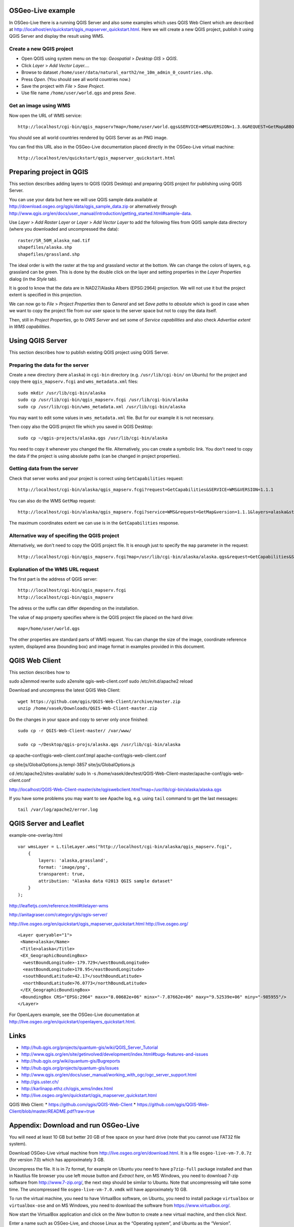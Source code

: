 
OSGeo-Live example
==================

In OSGeo-Live there is a running QGIS Server and also some examples
which uses QGIS Web Client which are described at
http://localhost/en/quickstart/qgis_mapserver_quickstart.html.
Here we will create a new QGIS project, publish it using QGIS Server
and display the result using WMS.


Create a new QGIS project
-------------------------

* Open QGIS using system menu on the top: *Geospatial* > *Desktop GIS* > *QGIS*.

* Click *Layer* > *Add Vector Layer...*.

* Browse to dataset ``/home/user/data/natural_earth2/ne_10m_admin_0_countries.shp``.

* Press *Open*. (You should see all world countries now.)

* Save the project with *File* > *Save Project*.

* Use file name ``/home/user/world.qgs`` and press *Save*.


Get an image using WMS
----------------------

Now open the URL of WMS service::

    http://localhost/cgi-bin/qgis_mapserv?map=/home/user/world.qgs&SERVICE=WMS&VERSION=1.3.0&REQUEST=GetMap&BBOX=-91.901820,-180.000000,83.633800,180.000000&CRS=EPSG:4326&WIDTH=722&HEIGHT=352&LAYERS=ne_10m_admin_0_countries&STYLES=default&FORMAT=image/png&DPI=96&TRANSPARENT=true

You should see all world countries rendered by QGIS Server as an PNG
image.

You can find this URL also in the OSGeo-Live documentation placed
directly in the OSGeo-Live virtual machine::

    http://localhost/en/quickstart/qgis_mapserver_quickstart.html


Preparing project in QGIS
=========================

This section describes adding layers to QGIS (QGIS Desktop) and
preparing QGIS project for publishing using QGIS Server.

You can use your data but here we will use QGIS sample data available at
http://download.osgeo.org/qgis/data/qgis_sample_data.zip or
alternatively through
http://www.qgis.org/en/docs/user_manual/introduction/getting_started.html#sample-data.

Use *Layer* > *Add Raster Layer* or *Layer* > *Add Vector Layer* to
add the following files from QGIS sample data directory (where you
downloaded and uncompressed the data)::

    raster/SR_50M_alaska_nad.tif
    shapefiles/alaska.shp
    shapefiles/grassland.shp

The ideal order is with the raster at the top and grassland vector at
the bottom. We can change the colors of layers, e.g. grassland can be
green. This is done by the double click on the layer and setting
properties in the *Layer Properties* dialog (in the *Style* tab).

It is good to know that the data are in NAD27/Alaska Albers (EPSG:2964)
projection. We will not use it but the project extent is specified
in this projection.

We can now go to *File* > *Project Properties* then to *General*
and set *Save paths* to *absolute* which is good in case when we want to
copy the project file from our user space to the server space but not to
copy the data itself.

Then, still in *Project Properties*, go to *OWS Server* and set some of
*Service capabilities* and also check *Advertise extent* in
*WMS capabilities*.


Using QGIS Server
=================

This section describes how to publish existing QGIS project using
QGIS Server.

Preparing the data for the server
---------------------------------

Create a new directory (here ``alaska``) in ``cgi-bin`` directory
(e.g. ``/usr/lib/cgi-bin/`` on Ubuntu) for the project
and copy there ``qgis_mapserv.fcgi`` and ``wms_metadata.xml`` files::

    sudo mkdir /usr/lib/cgi-bin/alaska
    sudo cp /usr/lib/cgi-bin/qgis_mapserv.fcgi /usr/lib/cgi-bin/alaska
    sudo cp /usr/lib/cgi-bin/wms_metadata.xml /usr/lib/cgi-bin/alaska

You may want to edit some values in ``wms_metadata.xml`` file. But for
our example it is not necessary.

Then copy also the QGIS project file which you saved in QGIS Desktop::

    sudo cp ~/qgis-projects/alaska.qgs /usr/lib/cgi-bin/alaska

You need to copy it whenever you changed the file. Alternatively, you
can create a symbolic link. You don't need to copy the data if the
project is using absolute paths (can be changed in project properties).


Getting data from the server
----------------------------

Check that server works and your project is correct using
``GetCapabilities`` request::

    http://localhost/cgi-bin/alaska/qgis_mapserv.fcgi?request=GetCapabilities&SERVICE=WMS&VERSION=1.1.1

You can also do the WMS ``GetMap`` request::

    http://localhost/cgi-bin/alaska/qgis_mapserv.fcgi?service=WMS&request=GetMap&version=1.1.1&layers=alaska&styles=&format=image/png&transparent=true&height=256&width=256&srs=EPSG:2964&bbox=-7876621.70568871777504683,-985954.85252842528279871,8006823.47062830720096827,9525393.15944263152778149

The maximum coordinates extent we can use is in the ``GetCapabilities`` response.

Alternative way of specifing the QGIS project
---------------------------------------------

Alternatively, we don't need to copy the QGIS project file.
It is enough just to specify the ``map`` parameter in the request::

    http://localhost/cgi-bin/qgis_mapserv.fcgi?map=/usr/lib/cgi-bin/alaska/alaska.qgs&request=GetCapabilities&SERVICE=WMS&VERSION=1.3.0


Explanation of the WMS URL request
----------------------------------

The first part is the address of QGIS server::

    http://localhost/cgi-bin/qgis_mapserv.fcgi
    http://localhost/cgi-bin/qgis_mapserv

The adress or the suffix can differ depending on the installation.

The value of ``map`` property specifies where is the QGIS project file
placed on the hard drive::

    map=/home/user/world.qgs

The other properties are standard parts of WMS request. You can change
the size of the image, coordinate reference system, displayed area
(bounding box) and image format in examples provided in this document.


QGIS Web Client
===============

This section describes how to 

sudo a2enmod rewrite
sudo a2ensite qgis-web-client.conf
sudo /etc/init.d/apache2 reload

Download and uncompress the latest QGIS Web Client::

    wget https://github.com/qgis/QGIS-Web-Client/archive/master.zip
    unzip /home/vasek/Downloads/QGIS-Web-Client-master.zip

Do the changes in your space and copy to server only once finished::

    sudo cp -r QGIS-Web-Client-master/ /var/www/

    sudo cp ~/Desktop/qgis-projs/alaska.qgs /usr/lib/cgi-bin/alaska
    

cp apache-conf/qgis-web-client.conf.tmpl apache-conf/qgis-web-client.conf

cp site/js/GlobalOptions.js.templ-3857 site/js/GlobalOptions.js

cd /etc/apache2/sites-available/
sudo ln -s /home/vasek/dev/test/QGIS-Web-Client-master/apache-conf/qgis-web-client.conf

http://localhost/QGIS-Web-Client-master/site/qgiswebclient.html?map=/usr/lib/cgi-bin/alaska/alaska.qgs

If you have some problems you may want to see Apache log, e.g. using
``tail`` command to get the last messages::

    tail /var/log/apache2/error.log 


QGIS Server and Leaflet
=======================

example-one-overlay.html

::

    var wmsLayer = L.tileLayer.wms("http://localhost/cgi-bin/alaska/qgis_mapserv.fcgi",
        {
            layers: 'alaska,grassland',
            format: 'image/png',
            transparent: true,
            attribution: "Alaska data ©2013 QGIS sample dataset"
        }
    );

http://leafletjs.com/reference.html#tilelayer-wms

http://anitagraser.com/category/gis/qgis-server/


http://live.osgeo.org/en/quickstart/qgis_mapserver_quickstart.html
http://live.osgeo.org/

::

    <Layer queryable="1">
     <Name>alaska</Name>
     <Title>alaska</Title>
     <EX_GeographicBoundingBox>
      <westBoundLongitude>-179.729</westBoundLongitude>
      <eastBoundLongitude>178.95</eastBoundLongitude>
      <southBoundLatitude>42.17</southBoundLatitude>
      <northBoundLatitude>76.0773</northBoundLatitude>
     </EX_GeographicBoundingBox>
     <BoundingBox CRS="EPSG:2964" maxx="8.00682e+06" minx="-7.87662e+06" maxy="9.52539e+06" miny="-985955"/>
    </Layer>

For OpenLayers example, see the OSGeo-Live documentation at
http://live.osgeo.org/en/quickstart/openlayers_quickstart.html.



Links
=====

* http://hub.qgis.org/projects/quantum-gis/wiki/QGIS_Server_Tutorial
* http://www.qgis.org/en/site/getinvolved/development/index.html#bugs-features-and-issues
* http://hub.qgis.org/wiki/quantum-gis/Bugreports
* http://hub.qgis.org/projects/quantum-gis/issues
* http://www.qgis.org/en/docs/user_manual/working_with_ogc/ogc_server_support.html
* http://gis.uster.ch/
* http://karlinapp.ethz.ch/qgis_wms/index.html
* http://live.osgeo.org/en/quickstart/qgis_mapserver_quickstart.html

QGIS Web Client:
* https://github.com/qgis/QGIS-Web-Client
* https://github.com/qgis/QGIS-Web-Client/blob/master/README.pdf?raw=true


Appendix: Download and run OSGeo-Live
=====================================

You will need at least 10 GB but better 20 GB of free space on your hard
drive (note that you cannot use FAT32 file system).

Download OSGeo-Live virtual machine from
http://live.osgeo.org/en/download.html. It is a file
``osgeo-live-vm-7.0.7z`` (for version 7.0) which has approximately 3 GB.

Uncompress the file. It is in 7z format, for example on Ubuntu you need
to have ``p7zip-full`` package installed and than in Nautilus file
browser you use left mouse button and *Extract here*, on MS Windows, you
need to download 7-zip software from http://www.7-zip.org/, the next
step should be similar to Ubuntu. Note that uncompressing will take some
time. The uncompressed file ``osgeo-live-vm-7.0.vmdk`` will have
approximately 10 GB.

To run the virtual machine, you need to have VirtualBox software,
on Ubuntu, you need to install package ``virtualbox`` or
``virtualbox-ose`` and on MS Windows, you need to download the software
from https://www.virtualbox.org/.

Now start the VirtualBox application and click on the *New* button to
create a new virtual machine, and then click *Next*.

Enter a name such as OSGeo-Live, and choose Linux as the
“Operating system”, and Ubuntu as the “Version”.

In the next screen set the memory to 1024 MB (or more if your host
computer has more than 4GB).

Continue to the next screen and choose *Use existing hard disk*. Now
click on the button (a folder icon) to browse to where you saved
the ``osgeo-live-vm-6.0.vmdk`` file. Select this file, press *Next* and
*Create*.

Once the virtual machine is created, click on the Settings button.
In the *General* section, go to the *Advanced* tab, and click to select
*Show at top of screen* for the Mini toolbar.

Go to the *Display* section and increase video memory to 32 or 64 MB.

Now boot the virtual machine by clicking the *Start* (green arrow)
button in the main Virtualbox window.

You can see the detailed guide including screenshots at:
http://live.osgeo.org/en/quickstart/virtualization_quickstart.html

Alternatively, you can boot or install (non-virtually) OSGeo-Live from
DVD or USB memory stick.


Appendix: QGIS Cloud
====================

QGIS Cloud is not an cloud application we can install, it is
a service provided by certain company (Sourcepole AG). They offer
free plans (free as in free beer) which we can try and use to some
certain extent.

The system consists of a QGIS plugin which allows us to upload our
QGIS project including data into their cloud and their cloud which
allows us to view the uploaded data using QGIS Web Client (and QGIS Server
behind it).

How to use the service is described at
http://www.qgiscloud.com/en/pages/quickstart.
The basic information are available at the service web site and the
description from the technical point is in FOSS4G 
*QGIS Server, QGIS Web Client And QGIS Cloud* presentation abstract
available at http://2013.foss4g.org/conf/programme/presentations/137/.

Information about pricing is available at
http://www.qgiscloud.com/en/pages/plans.

Examples of usage are available at
http://www.qgiscloud.com/klauswiese/Caserios_PNLT and
http://www.qgiscloud.com/esevens/wms_dossierinfo.


Appendix: Installing latest QGIS on Ubuntu
==========================================

Add a key to identify the identity the repository using command line::

    gpg --keyserver keyserver.ubuntu.com --recv 47765B75
    gpg --export --armor 47765B75 | sudo apt-key add -

Or use the GUI way which is described at
http://askubuntu.com/questions/13065/how-do-i-fix-the-gpg-error-no-pubkey.

If you don't do it you will get something similar to::

    ...The following signatures couldn't be verified...

The installation is described in QGIS official sources but currently the
better description is available at
http://anitagraser.com/2012/03/30/qgis-server-on-ubuntu-step-by-step/
for Ubuntu and at
http://anitagraser.com/2012/04/06/qgis-server-on-windows7-step-by-step/
for MS Windows.


Appendix: Differences between WMS 1.1.1 a and WMS 1.3.0
=======================================================

QGIS Server supports both WMS 1.1.1 a and WMS 1.3.0 and when trying the
functionality we can see requests in both versions of WMS. There are
some differences which is better to describe.

Coordinate reference system key
-------------------------------

In the ``GetMap`` request the ``srs`` WMS 1.1.1 key is renamed to
``crs`` in WMS 1.3.0.

Axis Ordering
-------------

The WMS 1.3.0 specification mandates that the axis ordering for
geographic coordinate systems defined in the EPSG database be
latitude-longitude, or y-x. This requires that the coordinate order in
the BBOX parameter be reversed for SRS values which are geographic
coordinate systems.

For example, consider the WMS 1.1.1 request using the WGS84 SRS
(EPSG:4326)::

    geoserver/wms?VERSION=1.1.1&REQUEST=GetMap&SRS=epsg:4326&BBOX=-180,-90.180,90&...

The equivalent WMS 1.3 request is::

    geoserver/wms?VERSION=1.1.1&REQUEST=GetMap&CRS=epsg:4326&BBOX=-90,-180,90,180&...

This is contrary to the fact that most spatial data is usually in
longitude-latitude, or x-y.

However, for most projected coordinate systems, EPSG still defines the
axis order as x followed by y (x-y), so nothing changes between WMS 1.1.1
and WMS 1.3.0 in those cases. For instance, with EPSG:3857 (Google
Mercator projection in meters), the BBOX coordinate order remains the
same for both WMS 1.1.1 and WMS 1.3.0::

      BBOX=xmin,ymin,xmax,ymax 

We can see some criticism to these changes at some places, e.g. at
http://dmorissette.blogspot.com/2012/12/dont-upgrade-to-wms-130-unless-you.html.


License
=======

This work by Václav Petráš is licensed under a Creative Commons
Attribution-ShareAlike 3.0 Unported License,
http://creativecommons.org/licenses/by-sa/3.0/.

The appendix “Download and run OSGeo-Live” includes content from
the “OSGeo-Live Quickstart for Running in a Virtual Machine” created by
Micha Silver and Cameron Shorter under
the Creative Commons Attribution-ShareAlike 3.0 Unported licence,
http://creativecommons.org/licenses/by-sa/3.0/ available from
the OSGeo-Live project,
http://live.osgeo.org/en/quickstart/gvsig_quickstart.html, and
downloaded on 2 November 2013.

The section “OSGeo-Live example” includes content from
the “QGIS Server Quickstart” created by Pirmin Kalberer under
the Creative Commons Attribution-ShareAlike 3.0 Unported licence,
http://creativecommons.org/licenses/by-sa/3.0/ available from
the OSGeo-Live project,
http://live.osgeo.org/en/quickstart/gvsig_quickstart.html, and
downloaded on 2 November 2013.

The appendix “Differences between WMS 1.1.1 a and WMS 1.3.0” includes
content from the “GeoServer 2.4.x User Manual” created by
OpenPlans under
the Creative Commons Attribution 3.0 Unported licence,
http://creativecommons.org/licenses/by/3.0/ available from
the GeoSever project,
http://docs.geoserver.org/stable/en/user/services/wms/basics.html, and
downloaded on 2 November 2013.

